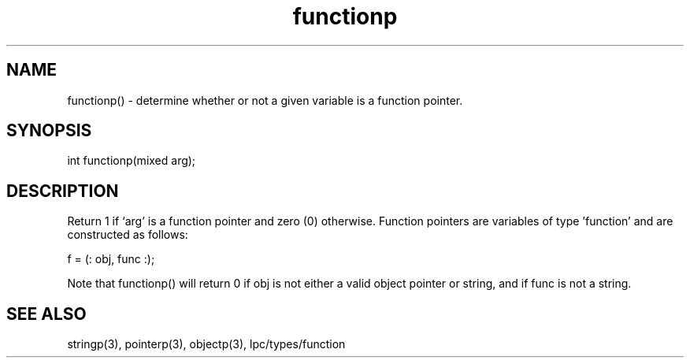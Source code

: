 .\"determine whether or not a given variable is a function pointer
.TH functionp 3

.SH NAME
functionp() - determine whether or not a given variable is a function pointer.

.SH SYNOPSIS
int functionp(mixed arg);

.SH DESCRIPTION
Return 1 if `arg' is a function pointer and zero (0) otherwise.  Function
pointers are variables of type 'function' and are constructed as follows:

f = (: obj, func :);

Note that functionp() will return 0 if obj is not either a valid object
pointer or string, and if func is not a string.

.SH SEE ALSO
stringp(3), pointerp(3), objectp(3), lpc/types/function
